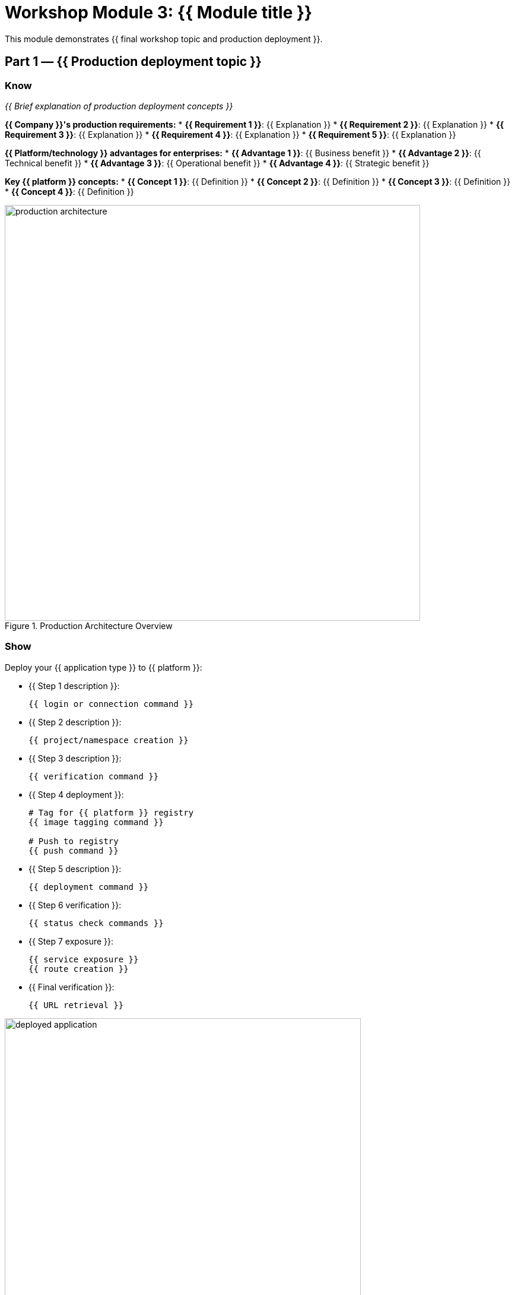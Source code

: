 = Workshop Module 3: {{ Module title }}
:source-highlighter: rouge
:toc: macro
:toclevels: 1

This module demonstrates {{ final workshop topic and production deployment }}.

== Part 1 — {{ Production deployment topic }}

=== Know
_{{ Brief explanation of production deployment concepts }}_

**{{ Company }}'s production requirements:**
* **{{ Requirement 1 }}**: {{ Explanation }}
* **{{ Requirement 2 }}**: {{ Explanation }}
* **{{ Requirement 3 }}**: {{ Explanation }}
* **{{ Requirement 4 }}**: {{ Explanation }}
* **{{ Requirement 5 }}**: {{ Explanation }}

**{{ Platform/technology }} advantages for enterprises:**
* **{{ Advantage 1 }}**: {{ Business benefit }}
* **{{ Advantage 2 }}**: {{ Technical benefit }}
* **{{ Advantage 3 }}**: {{ Operational benefit }}
* **{{ Advantage 4 }}**: {{ Strategic benefit }}

**Key {{ platform }} concepts:**
* **{{ Concept 1 }}**: {{ Definition }}
* **{{ Concept 2 }}**: {{ Definition }}
* **{{ Concept 3 }}**: {{ Definition }}
* **{{ Concept 4 }}**: {{ Definition }}

// Architecture diagram showing the production environment
image::production-architecture.png[align="center",width=700,title="Production Architecture Overview"]

=== Show
Deploy your {{ application type }} to {{ platform }}:

* {{ Step 1 description }}:
+
[source,bash]
----
{{ login or connection command }}
----

* {{ Step 2 description }}:
+
[source,bash]
----
{{ project/namespace creation }}
----

* {{ Step 3 description }}:
+
[source,bash]
----
{{ verification command }}
----

* {{ Step 4 deployment }}:
+
[source,bash]
----
# Tag for {{ platform }} registry
{{ image tagging command }}

# Push to registry
{{ push command }}
----

* {{ Step 5 description }}:
+
[source,bash]
----
{{ deployment command }}
----

* {{ Step 6 verification }}:
+
[source,bash]
----
{{ status check commands }}
----

* {{ Step 7 exposure }}:
+
[source,bash]
----
{{ service exposure }}
{{ route creation }}
----

* {{ Final verification }}:
+
[source,bash]
----
{{ URL retrieval }}
----

// Screenshot showing the deployed application
image::deployed-application.png[align="center",width=600,title="Successfully Deployed Application"]

== Part 2 — {{ Scaling and availability topic }}

=== Know
_{{ Explanation of scaling and high availability concepts }}_

**{{ Company }}'s scalability challenges:**
* {{ Challenge 1 with specific metrics }}
* {{ Challenge 2 with timing requirements }}
* {{ Challenge 3 with availability needs }}
* {{ Challenge 4 with cost considerations }}

**{{ Platform }} scaling capabilities:**
* **{{ Capability 1 }}**: {{ Technical explanation }}
* **{{ Capability 2 }}**: {{ Business benefit }}
* **{{ Capability 3 }}**: {{ Operational advantage }}
* **{{ Capability 4 }}**: {{ Performance impact }}

**Production scaling best practices:**
* {{ Best practice 1 }}
* {{ Best practice 2 }}
* {{ Best practice 3 }}
* {{ Best practice 4 }}

// Diagram showing scaling concepts
image::scaling-concepts.png[align="center",width=600,title="Horizontal and Vertical Scaling"]

=== Show
Configure scaling and high availability:

* {{ Step 1 scaling }}:
+
[source,bash]
----
{{ scaling command }}
----

* {{ Step 2 verification }}:
+
[source,bash]
----
{{ pod listing command }}
----

* {{ Step 3 resource limits }}:
+
[source,bash]
----
{{ resource configuration command }}
----

* {{ Step 4 health checks }}:
+
[source,bash]
----
{{ health check configuration }}
----

* {{ Step 5 autoscaling }}:
+
[source,bash]
----
{{ autoscaler setup }}
----

* {{ Step 6 verification }}:
+
[source,bash]
----
{{ autoscaler status }}
----

* {{ Step 7 rolling updates }}:
+
[source,bash]
----
{{ update command }}
----

* {{ Step 8 monitoring }}:
+
[source,bash]
----
{{ rollout status }}
----

// Side-by-side images showing before and after scaling
image::before-scaling.png[align="left",width=300,title="Single Instance"]
image::after-scaling.png[align="right",width=300,title="Multiple Instances"]

== Part 3 — {{ Monitoring and troubleshooting topic }}

=== Know
_{{ Explanation of monitoring and operational requirements }}_

**{{ Company }}'s operational requirements:**
* **{{ Requirement 1 }}**: {{ Monitoring needs }}
* **{{ Requirement 2 }}**: {{ Logging requirements }}
* **{{ Requirement 3 }}**: {{ Alerting needs }}
* **{{ Requirement 4 }}**: {{ Troubleshooting capabilities }}

**{{ Platform }} observability features:**
* **{{ Feature 1 }}**: {{ Technical capability }}
* **{{ Feature 2 }}**: {{ Integration benefit }}
* **{{ Feature 3 }}**: {{ Operational advantage }}
* **{{ Feature 4 }}**: {{ Business value }}

**Monitoring best practices:**
* {{ Practice 1 }}
* {{ Practice 2 }}
* {{ Practice 3 }}
* {{ Practice 4 }}

// Dashboard screenshot
image::monitoring-dashboard.png[align="center",width=700,title="Production Monitoring Dashboard"]

=== Show
Explore monitoring and troubleshooting:

* {{ Step 1 logs }}:
+
[source,bash]
----
{{ log viewing command }}
----

* {{ Step 2 events }}:
+
[source,bash]
----
{{ events command }}
----

* {{ Step 3 resource monitoring }}:
+
[source,bash]
----
{{ resource usage command }}
----

* {{ Web console access step }}:
  * Navigate to {{ platform }} web console
  * Select your project: {{ project-name }}
  * View the {{ view-name }} view
  * Click on your deployment for detailed metrics

* {{ Load simulation }}:
+
[source,bash]
----
# Get the route URL
ROUTE_URL=$({{ route command }})

# Generate load
for i in {1..100}; do {{ load command }} & done
----

* {{ Monitoring response }}:
+
[source,bash]
----
{{ monitoring command }}
----

* {{ Autoscaler status }}:
+
[source,bash]
----
{{ autoscaler description }}
----

* {{ Troubleshooting }}:
+
[source,bash]
----
{{ troubleshooting command }}
----

// Multiple monitoring screenshots in sequence
image::step1-monitoring.png[align="left",width=250,title="Step 1: Baseline"]
image::step2-monitoring.png[align="center",width=250,title="Step 2: Load Applied"]
image::step3-monitoring.png[align="right",width=250,title="Step 3: Auto-scaled"]

== Module 3 summary

**What you learned:**
* {{ Key learning 1 }}
* {{ Key learning 2 }}
* {{ Key learning 3 }}

**Key achievements for {{ company }}:**
* **{{ Achievement 1 }}**: {{ Specific improvement }}
* **{{ Achievement 2 }}**: {{ Operational benefit }}
* **{{ Achievement 3 }}**: {{ Business value }}
* **{{ Achievement 4 }}**: {{ Strategic advantage }}

**Business transformation completed:**
* **Before**: {{ Previous state with metrics }}
* **After**: {{ New state with improvements }}

**Production benefits realized:**
* {{ Quantified benefit 1 }}
* {{ Quantified benefit 2 }}
* {{ Quantified benefit 3 }}
* {{ Capability improvement }}

**Next steps for {{ company }}:**
* {{ Recommendation 1 }}
* {{ Recommendation 2 }}
* {{ Recommendation 3 }}
* {{ Recommendation 4 }}

**Workshop conclusion:**
You have successfully {{ workshop achievement summary }}.
These skills provide the foundation for {{ future capabilities }}.